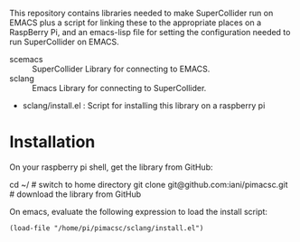 This repository contains libraries needed to make SuperCollider run on EMACS plus a script for linking these to the appropriate places on a RaspBerry Pi, and an emacs-lisp file for setting the configuration needed to run SuperCollider on EMACS.

- scemacs :: SuperCollider Library for connecting to EMACS.
- sclang :: Emacs Library for connecting to SuperCollider.
- sclang/install.el : Script for installing this library on a raspberry pi

* Installation

On your raspberry pi shell, get the library from GitHub:

cd ~/ # switch to home directory
git clone git@github.com:iani/pimacsc.git # download the library from GitHub

On emacs, evaluate the following expression to load the install script:

: (load-file "/home/pi/pimacsc/sclang/install.el")

